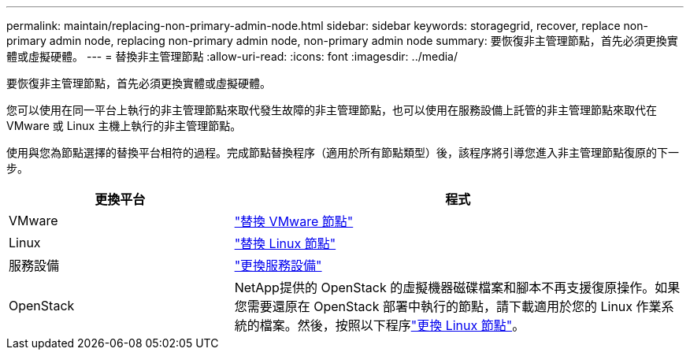 ---
permalink: maintain/replacing-non-primary-admin-node.html 
sidebar: sidebar 
keywords: storagegrid, recover, replace non-primary admin node, replacing non-primary admin node, non-primary admin node 
summary: 要恢復非主管理節點，首先必須更換實體或虛擬硬體。 
---
= 替換非主管理節點
:allow-uri-read: 
:icons: font
:imagesdir: ../media/


[role="lead"]
要恢復非主管理節點，首先必須更換實體或虛擬硬體。

您可以使用在同一平台上執行的非主管理節點來取代發生故障的非主管理節點，也可以使用在服務設備上託管的非主管理節點來取代在 VMware 或 Linux 主機上執行的非主管理節點。

使用與您為節點選擇的替換平台相符的過程。完成節點替換程序（適用於所有節點類型）後，該程序將引導您進入非主管理節點復原的下一步。

[cols="1a,2a"]
|===
| 更換平台 | 程式 


 a| 
VMware
 a| 
link:all-node-types-replacing-vmware-node.html["替換 VMware 節點"]



 a| 
Linux
 a| 
link:all-node-types-replacing-linux-node.html["替換 Linux 節點"]



 a| 
服務設備
 a| 
link:replacing-failed-node-with-services-appliance.html["更換服務設備"]



 a| 
OpenStack
 a| 
NetApp提供的 OpenStack 的虛擬機器磁碟檔案和腳本不再支援復原操作。如果您需要還原在 OpenStack 部署中執行的節點，請下載適用於您的 Linux 作業系統的檔案。然後，按照以下程序link:all-node-types-replacing-linux-node.html["更換 Linux 節點"]。

|===